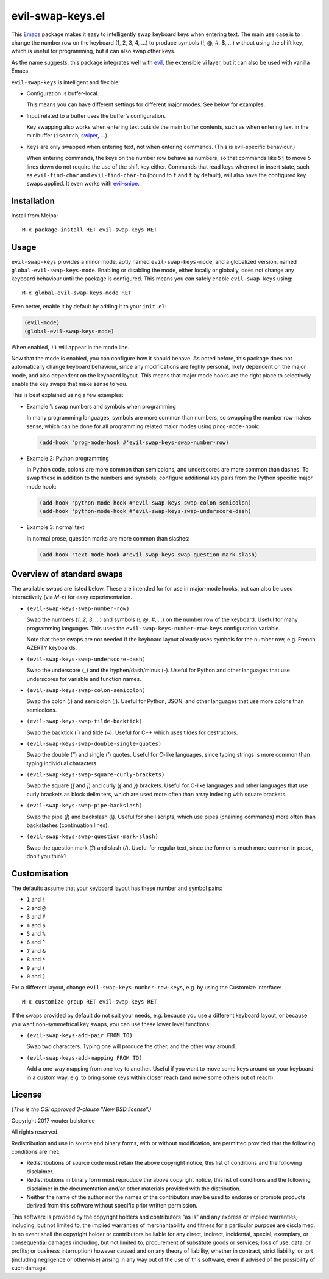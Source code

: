 =================
evil-swap-keys.el
=================

This `Emacs <https://www.gnu.org/software/emacs/>`_ package
makes it easy to intelligently swap keyboard keys
when entering text.
The main use case is
to change the number row on the keyboard (1, 2, 3, 4, …)
to produce symbols (!, @, #, $, …) without using the shift key,
which is useful for programming,
but it can also swap other keys.

As the name suggests, this package integrates well with
`evil <https://bitbucket.org/lyro/evil/>`_,
the extensible vi layer,
but it can also be used with vanilla Emacs.

``evil-swap-keys`` is intelligent and flexible:

* Configuration is buffer-local.

  This means you can have different settings for different major
  modes. See below for examples.

* Input related to a buffer uses the buffer’s configuration.

  Key swapping also works when entering text
  outside the main buffer contents,
  such as when entering text in the minibuffer
  (``isearch``, `swiper <https://github.com/abo-abo/swiper>`_, …).

* Keys are only swapped when entering text, not when entering
  commands. (This is evil-specific behaviour.)

  When entering commands, the keys on the number row behave as
  numbers, so that commands like ``5j`` to move 5 lines down do not
  require the use of the shift key either. Commands that read keys
  when not in insert state, such as ``evil-find-char`` and
  ``evil-find-char-to`` (bound to ``f`` and ``t`` by default), will
  also have the configured key swaps applied. It even works with
  `evil-snipe <https://github.com/hlissner/evil-snipe>`_.


Installation
============

Install from Melpa::

  M-x package-install RET evil-swap-keys RET


Usage
=====

``evil-swap-keys`` provides a minor mode, aptly named
``evil-swap-keys-mode``, and a globalized version, named
``global-evil-swap-keys-mode``. Enabling or disabling the mode, either
locally or globally, does not change any keyboard behaviour until the
package is configured. This means you can safely enable
``evil-swap-keys`` using::

  M-x global-evil-swap-keys-mode RET

Even better, enable it by default by adding it to your ``init.el``:

.. code-block:: elisp

  (evil-mode)
  (global-evil-swap-keys-mode)

When enabled, ``!1`` will appear in the mode line.

Now that the mode is enabled, you can configure how it should behave.
As noted before, this package does not automatically change keyboard
behaviour, since any modifications are highly personal, likely
dependent on the major mode, and also dependent on the keyboard
layout. This means that major mode hooks are the right place to
selectively enable the key swaps that make sense to you.

This is best explained using a few examples:

* Example 1: swap numbers and symbols when programming

  In many programming languages, symbols are more common than numbers,
  so swapping the number row makes sense, which can be done for all
  programming related major modes using ``prog-mode-hook``:

  .. code-block:: elisp

    (add-hook 'prog-mode-hook #'evil-swap-keys-swap-number-row)

* Example 2: Python programming

  In Python code, colons are more common than semicolons, and
  underscores are more common than dashes. To swap these in addition
  to the numbers and symbols, configure additional key pairs from the
  Python specific major mode hook:

  .. code-block:: elisp

    (add-hook 'python-mode-hook #'evil-swap-keys-swap-colon-semicolon)
    (add-hook 'python-mode-hook #'evil-swap-keys-swap-underscore-dash)

* Example 3: normal text

  In normal prose, question marks are more common than slashes:

  .. code-block:: elisp

    (add-hook 'text-mode-hook #'evil-swap-keys-swap-question-mark-slash)


Overview of standard swaps
==========================

The available swaps are listed below.
These are intended for for use in major-mode hooks,
but can also be used interactively (via `M-x`)
for easy experimentation.

* ``(evil-swap-keys-swap-number-row)``

  Swap the numbers (`1`, `2`, `3`, …) and symbols (`!`, `@`, `#`, …)
  on the number row of the keyboard.
  Useful for many programming languages.
  This uses the
  ``evil-swap-keys-number-row-keys`` configuration variable.

  Note that these swaps are not needed
  if the keyboard layout already uses symbols for the number row,
  e.g. French AZERTY keyboards.

* ``(evil-swap-keys-swap-underscore-dash)``

  Swap the underscore (`_`) and the hyphen/dash/minus (`-`).
  Useful for Python and other languages
  that use underscores for variable and function names.

* ``(evil-swap-keys-swap-colon-semicolon)``

  Swap the colon (`:`) and semicolon (`;`).
  Useful for Python, JSON, and other languages
  that use more colons than semicolons.

* ``(evil-swap-keys-swap-tilde-backtick)``

  Swap the backtick (`\``) and tilde (`~`).
  Useful for C++ which uses tildes for destructors.

* ``(evil-swap-keys-swap-double-single-quotes)``

  Swap the double (`"`) and single (`'`) quotes.
  Useful for C-like languages,
  since typing strings is more common
  than typing individual characters.

* ``(evil-swap-keys-swap-square-curly-brackets)``

  Swap the square (`[` and `]`) and curly (`{` and `}`) brackets.
  Useful for C-like languages and other languages
  that use curly brackets as block delimiters,
  which are used more often
  than array indexing with square brackets.

* ``(evil-swap-keys-swap-pipe-backslash)``

  Swap the pipe (`|`) and backslash (`\\`).
  Useful for shell scripts, which use pipes (chaining commands)
  more often than backslashes (continuation lines).

* ``(evil-swap-keys-swap-question-mark-slash)``

  Swap the question mark (`?`) and slash (`/`).
  Useful for regular text,
  since the former is much more common in prose,
  don’t you think?


Customisation
=============

The defaults assume that your keyboard layout has these number and
symbol pairs:

* ``1`` and ``!``
* ``2`` and ``@``
* ``3`` and ``#``
* ``4`` and ``$``
* ``5`` and ``%``
* ``6`` and ``^``
* ``7`` and ``&``
* ``8`` and ``*``
* ``9`` and ``(``
* ``0`` and ``)``

For a different layout, change ``evil-swap-keys-number-row-keys``,
e.g. by using the Customize interface::

  M-x customize-group RET evil-swap-keys RET

If the swaps provided by default do not suit your needs, e.g. because
you use a different keyboard layout, or because you want
non-symmetrical key swaps, you can use these lower level functions:

* ``(evil-swap-keys-add-pair FROM TO)``

  Swap two characters. Typing one will produce the other, and the
  other way around.

* ``(evil-swap-keys-add-mapping FROM TO)``

  Add a one-way mapping from one key to another. Useful if you want to
  move some keys around on your keyboard in a custom way, e.g. to
  bring some keys within closer reach (and move some others out of
  reach).


License
=======

*(This is the OSI approved 3-clause "New BSD license".)*

Copyright 2017 wouter bolsterlee

All rights reserved.

Redistribution and use in source and binary forms, with or without
modification, are permitted provided that the following conditions are met:

* Redistributions of source code must retain the above copyright notice, this
  list of conditions and the following disclaimer.

* Redistributions in binary form must reproduce the above copyright notice, this
  list of conditions and the following disclaimer in the documentation and/or
  other materials provided with the distribution.

* Neither the name of the author nor the names of the contributors may be used
  to endorse or promote products derived from this software without specific
  prior written permission.

This software is provided by the copyright holders and contributors "as is" and
any express or implied warranties, including, but not limited to, the implied
warranties of merchantability and fitness for a particular purpose are
disclaimed. In no event shall the copyright holder or contributors be liable
for any direct, indirect, incidental, special, exemplary, or consequential
damages (including, but not limited to, procurement of substitute goods or
services; loss of use, data, or profits; or business interruption) however
caused and on any theory of liability, whether in contract, strict liability,
or tort (including negligence or otherwise) arising in any way out of the use
of this software, even if advised of the possibility of such damage.
